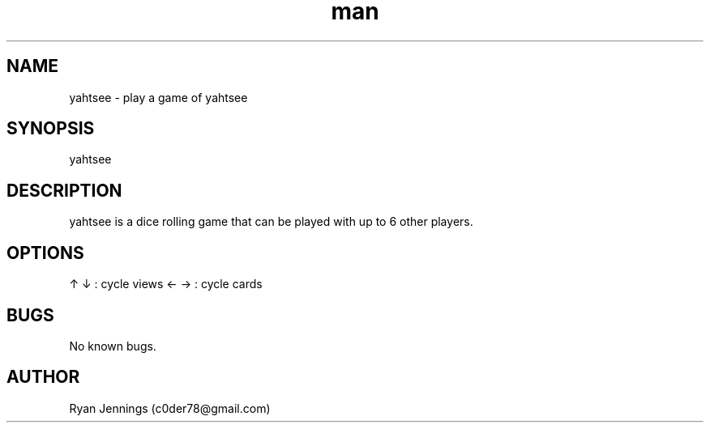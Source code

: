 .\" Manpage for yahtsee.
.\" Contact c0der78@gmail.com to correct errors or typos.
.TH man 1 "08 Jan 2015" "0.1" "yahtsee man page"
.SH NAME
yahtsee \- play a game of yahtsee
.SH SYNOPSIS
yahtsee
.SH DESCRIPTION
yahtsee is a dice rolling game that can be played with up to 6 other players.
.SH OPTIONS
'sb' : score best      'k3' : score three of a kind 
's1' : score aces      'k4' : score four of a kind
's2' : score twos      'f'  : score full house
's3' : score threes    't4' : score small straight
's4' : score fours     't5' : score large straight
's5' : score fives     'y'  : score yahtzee 
's6' : score sixes     'c'  : score chance
'r'  : roll dice       'n'  : new game
'q' or 'escape' : quit
↑ ↓  : cycle views     ← →  : cycle cards
.SH BUGS
No known bugs.
.SH AUTHOR
Ryan Jennings (c0der78@gmail.com)

